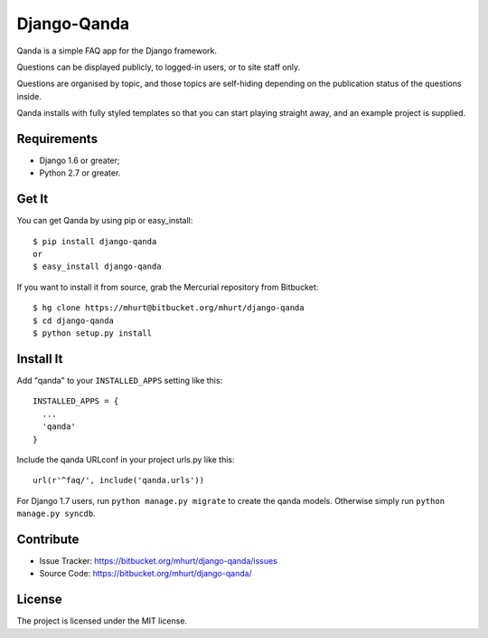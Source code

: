 Django-Qanda
============

Qanda is a simple FAQ app for the Django framework.

Questions can be displayed publicly, to logged-in users, or to site staff only.

Questions are organised by topic, and those topics are self-hiding depending on
the publication status of the questions inside.

Qanda installs with fully styled templates so that you can start playing
straight away, and an example project is supplied.


Requirements
------------

- Django 1.6 or greater;
- Python 2.7 or greater.


Get It
------

You can get Qanda by using pip or easy_install::

    $ pip install django-qanda
    or
    $ easy_install django-qanda

If you want to install it from source, grab the Mercurial repository from Bitbucket::

    $ hg clone https://mhurt@bitbucket.org/mhurt/django-qanda
    $ cd django-qanda
    $ python setup.py install


Install It
----------

Add "qanda" to your ``INSTALLED_APPS`` setting like this::

    INSTALLED_APPS = {
      ...
      'qanda'
    }

Include the qanda URLconf in your project urls.py like this::

    url(r'^faq/', include('qanda.urls'))


For Django 1.7 users, run ``python manage.py migrate`` to create the qanda
models. Otherwise simply run ``python manage.py syncdb``.


Contribute
----------

- Issue Tracker: https://bitbucket.org/mhurt/django-qanda/issues
- Source Code: https://bitbucket.org/mhurt/django-qanda/


License
-------

The project is licensed under the MIT license.
